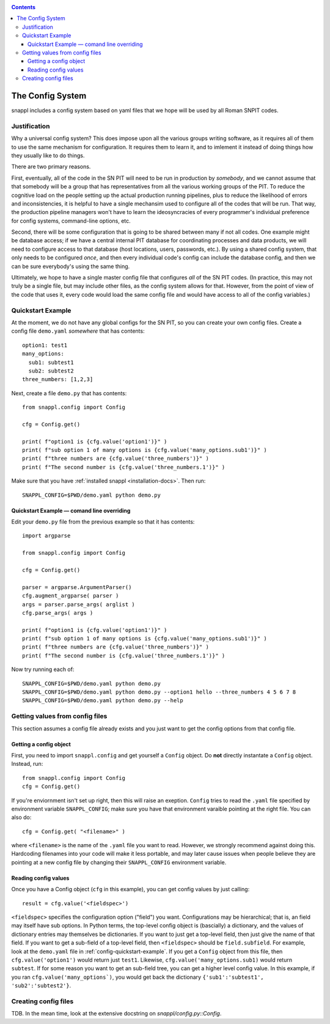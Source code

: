 .. _config-docs:
.. contents::

=================
The Config System
=================

snappl includes a config system based on yaml files that we hope will be used by all Roman SNPIT codes.

Justification
=============

Why a universal config system?  This does impose upon all the various groups writing software, as it requires all of them to use the same mechanism for configuration.  It requires them to learn it, and to imlement it instead of doing things how they usually like to do things.

There are two primary reasons.

First, eventually, all of the code in the SN PIT will need to be run in production by *somebody*, and we cannot assume that that somebody will be a group that has representatives from all the various working groups of the PIT.  To reduce the cognitive load on the people setting up the actual production running pipelines, plus to reduce the likelihood of errors and inconsistencies, it is helpful to have a single mechansim used to configure all of the codes that will be run.  That way, the production pipeline managers won't have to learn the ideosyncracies of every programmer's individual preference for config systems, command-line options, etc.

Second, there will be some configuration that is going to be shared between many if not all codes.  One example might be database access; if we have a central internal PIT database for coordinating processes and data products, we will need to configure access to that database (host locations, users, passwords, etc.).  By using a shared config system, that only needs to be configured *once*, and then every individual code's config can include the database config, and then we can be sure everybody's using the same thing.

Ultimately, we hope to have a single master config file that configures *all* of the SN PIT codes.  (In practice, this may not truly be a single file, but may include other files, as the config system allows for that.  However, from the point of view of the code that uses it, every code would load the same config file and would have access to all of the config variables.)


.. _config-quickstart-example:

Quickstart Example
==================

At the moment, we do not have any global configs for the SN PIT, so you can create your own config files.  Create a config file ``demo.yaml`` *somewhere* that has contents::

  option1: test1
  many_options:
    sub1: subtest1
    sub2: subtest2
  three_numbers: [1,2,3]

Next, create a file ``demo.py`` that has contents::

  from snappl.config import Config

  cfg = Config.get()

  print( f"option1 is {cfg.value('option1')}" )
  print( f"sub option 1 of many options is {cfg.value('many_options.sub1')}" )
  print( f"three numbers are {cfg.value('three_numbers')}" )
  print( f"The second number is {cfg.value('three_numbers.1')}" )
  
Make sure that you have :ref:`installed snappl <installation-docs>`.  Then run::

  SNAPPL_CONFIG=$PWD/demo.yaml python demo.py

.. _config-quickstart-example-command-line:

Quickstart Example — comand line overriding
-------------------------------------------

Edit your ``demo.py`` file from the previous example so that it has contents::

  import argparse

  from snappl.config import Config

  cfg = Config.get()

  parser = argparse.ArgumentParser()
  cfg.augment_argparse( parser )
  args = parser.parse_args( arglist )
  cfg.parse_args( args )

  print( f"option1 is {cfg.value('option1')}" )
  print( f"sub option 1 of many options is {cfg.value('many_options.sub1')}" )
  print( f"three numbers are {cfg.value('three_numbers')}" )
  print( f"The second number is {cfg.value('three_numbers.1')}" )

Now try running each of::

  SNAPPL_CONFIG=$PWD/demo.yaml python demo.py
  SNAPPL_CONFIG=$PWD/demo.yaml python demo.py --option1 hello --three_numbers 4 5 6 7 8
  SNAPPL_CONFIG=$PWD/demo.yaml python demo.py --help


Getting values from config files
================================

This section assumes a config file already exists and you just want to get the config options from that config file.

.. _getting-config-object:

Getting a config object
-----------------------

First, you need to import ``snappl.config`` and get yourself a ``Config`` object.  Do **not** directly instantate a ``Config`` object.  Instead, run::

  from snappl.config import Config
  cfg = Config.get()

If you're enviornment isn't set up right, then this will raise an exeption.  ``Config`` tries to read the ``.yaml`` file specified by environment variable ``SNAPPL_CONFIG``; make sure you have that environment varaible pointing at the right file.  You can also do::

  cfg = Config.get( "<filename>" )

where ``<filename>`` is the name of the ``.yaml`` file you want to read.  However, we strongly recommend against doing this.  Hardcoding filenames into your code will make it less portable, and may later cause issues when people believe they are pointing at a new config file by changing their ``SNAPPL_CONFIG`` environment variable.

Reading config values
---------------------

Once you have a Config object (``cfg`` in this example), you can get config values by just calling::

  result = cfg.value('<fieldspec>')

``<fieldspec>`` specifies the configuration option ("field") you want.  Configurations may be hierarchical; that is, an field may itself have sub options.  In Python terms, the top-level config object is (bascially) a dictionary, and the values of dictionary entries may themselves be dictionaries.  If you want to just get a top-level field, then just give the name of that field.  If you want to get a sub-field of a top-level field, then ``<fieldspec>`` should be ``field.subfield``.  For example, look at the ``demo.yaml`` file in :ref:`config-quickstart-example`.  If you get a ``Config`` object from this file, then ``cfg.value('option1')`` would return just ``test1``.  Likewise, ``cfg.value('many_options.sub1)`` would return ``subtest``.  If for some reason you want to get an sub-field tree, you can get a higher level config value.  In this example, if you ran ``cfg.value('many_options`)``, you would get back the dictionary ``{'sub1':'subtest1', 'sub2':'subtest2'}``.


Creating config files
=====================

TDB.  In the mean time, look at the extensive docstring on `snappl/config.py::Config`.
